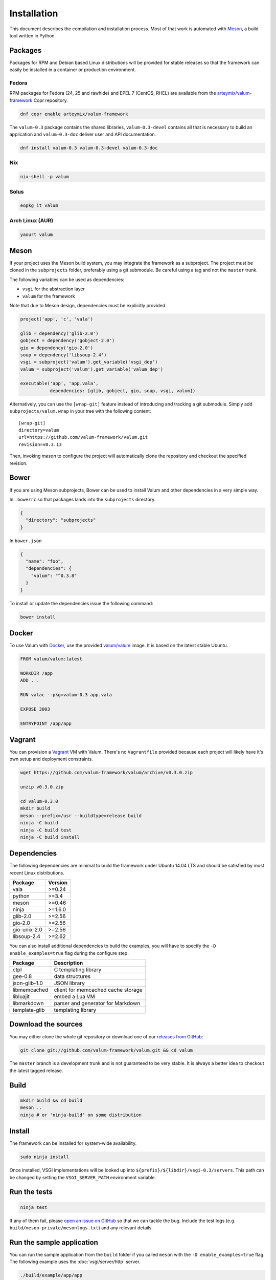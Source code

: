Installation
============

This document describes the compilation and installation process. Most of that
work is automated with `Meson`_, a build tool written in Python.

.. _Meson: http://mesonbuild.com/

Packages
--------

Packages for RPM and Debian based Linux distributions will be provided for
stable releases so that the framework can easily be installed in a container or
production environment.

Fedora
~~~~~~

RPM packages for Fedora (24, 25 and rawhide) and EPEL 7 (CentOS, RHEL) are
available from the `arteymix/valum-framework`_ Copr repository.

.. _arteymix/valum-framework: https://copr.fedoraproject.org/coprs/arteymix/valum-framework/

.. code-block:: bash

    dnf copr enable arteymix/valum-framework

The ``valum-0.3`` package contains the shared libraries, ``valum-0.3-devel``
contains all that is necessary to build an application and ``valum-0.3-doc``
deliver user and API documentation.

.. code-block:: bash

    dnf install valum-0.3 valum-0.3-devel valum-0.3-doc

Nix
~~~

.. code-block:: bash

    nix-shell -p valum

Solus
~~~~~

.. code-block:: bash

    eopkg it valum

Arch Linux (AUR)
~~~~~~~~~~~~~~~~

.. code-block:: bash

    yaourt valum

Meson
-----

If your project uses the Meson build system, you may integrate the framework as
a subproject. The project must be cloned in the ``subprojects`` folder,
preferably using a git submodule. Be careful using a tag and not the ``master``
trunk.

The following variables can be used as dependencies:

-   ``vsgi`` for the abstraction layer
-   ``valum`` for the framework

Note that due to Meson design, dependencies must be explicitly provided.

.. code-block:: python

    project('app', 'c', 'vala')

    glib = dependency('glib-2.0')
    gobject = dependency('gobject-2.0')
    gio = dependency('gio-2.0')
    soup = dependency('libsoup-2.4')
    vsgi = subproject('valum').get_variable('vsgi_dep')
    valum = subproject('valum').get_variable('valum_dep')

    executable('app', 'app.vala',
               dependencies: [glib, gobject, gio, soup, vsgi, valum])

Alternatively, you can use the ``[wrap-git]`` feature instead of introducing
and tracking a git submodule. Simply add ``subprojects/valum.wrap`` in your
tree with the following content:

::

    [wrap-git]
    directory=valum
    url=https://github.com/valum-framework/valum.git
    revision=v0.3.13

Then, invoking `meson` to configure the project will automatically clone the
repository and checkout the specified revision.

Bower
-----

If you are using Meson subprojects, Bower can be used to install Valum and
other dependencies in a very simple way.

In ``.bowerrc`` so that packages lands into the ``subprojects`` directory.

.. code-block:: json

    {
      "directory": "subprojects"
    }

In ``bower.json``

.. code-block:: json

    {
      "name": "foo",
      "dependencies": {
        "valum": "^0.3.8"
      }
    }

To install or update the dependencies issue the following command:

.. code-block:: bash

    bower install

Docker
------

To use Valum with `Docker`_, use the provided `valum/valum`_ image. It is based
on the latest stable Ubuntu.

.. _Docker: http://www.docker.com/
.. _valum/valum: https://hub.docker.com/r/valum/valum/

.. code-block:: docker

    FROM valum/valum:latest

    WORKDIR /app
    ADD . .

    RUN valac --pkg=valum-0.3 app.vala

    EXPOSE 3003

    ENTRYPOINT /app/app

Vagrant
-------

You can provision a `Vagrant`_ VM with Valum. There's no ``Vagrantfile``
provided because each project will likely have it's own setup and deployment
constraints.

.. _Vagrant: https://www.vagrantup.com/

.. code-block:: bash

    wget https://github.com/valum-framework/valum/archive/v0.3.0.zip

    unzip v0.3.0.zip

    cd valum-0.3.0
    mkdir build
    meson --prefix=/usr --buildtype=release build
    ninja -C build
    ninja -C build test
    ninja -C build install

Dependencies
------------

The following dependencies are minimal to build the framework under Ubuntu
14.04 LTS and should be satisfied by most recent Linux distributions.

+--------------+----------+
| Package      | Version  |
+==============+==========+
| vala         | >=0.24   |
+--------------+----------+
| python       | >=3.4    |
+--------------+----------+
| meson        | >=0.46   |
+--------------+----------+
| ninja        | >=1.6.0  |
+--------------+----------+
| glib-2.0     | >=2.56   |
+--------------+----------+
| gio-2.0      | >=2.56   |
+--------------+----------+
| gio-unix-2.0 | >=2.56   |
+--------------+----------+
| libsoup-2.4  | >=2.62   |
+--------------+----------+

You can also install additional dependencies to build the examples, you will
have to specify the ``-D enable_examples=true`` flag during the configure step.

+---------------+------------------------------------+
| Package       | Description                        |
+===============+====================================+
| ctpl          | C templating library               |
+---------------+------------------------------------+
| gee-0.8       | data structures                    |
+---------------+------------------------------------+
| json-glib-1.0 | JSON library                       |
+---------------+------------------------------------+
| libmemcached  | client for memcached cache storage |
+---------------+------------------------------------+
| libluajit     | embed a Lua VM                     |
+---------------+------------------------------------+
| libmarkdown   | parser and generator for Markdown  |
+---------------+------------------------------------+
| template-glib | templating library                 |
+---------------+------------------------------------+

Download the sources
--------------------

You may either clone the whole git repository or download one of our
`releases from GitHub`_:

.. _releases from GitHub: https://github.com/valum-framework/valum/releases

.. code-block:: bash

    git clone git://github.com/valum-framework/valum.git && cd valum

The ``master`` branch is a development trunk and is not guaranteed to be very
stable. It is always a better idea to checkout the latest tagged release.

Build
-----

.. code-block:: bash

    mkdir build && cd build
    meson ..
    ninja # or 'ninja-build' on some distribution

Install
-------

The framework can be installed for system-wide availability.

.. code-block:: bash

    sudo ninja install

Once installed, VSGI implementations will be looked up into ``${prefix}/${libdir}/vsgi-0.3/servers``.
This path can be changed by setting the ``VSGI_SERVER_PATH`` environment
variable.

Run the tests
--------------

.. code-block:: bash

    ninja test

If any of them fail, please `open an issue on GitHub`_ so that we can tackle
the bug. Include the test logs (e.g. ``build/meson-private/mesonlogs.txt``) and
any relevant details.

.. _open an issue on GitHub: https://github.com/valum-framework/valum/issues

Run the sample application
--------------------------

You can run the sample application from the ``build`` folder if you called
``meson`` with the ``-D enable_examples=true`` flag. The following example uses
the :doc:`vsgi/server/http` server.

.. code-block:: bash

    ./build/example/app/app

